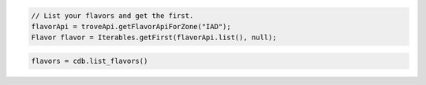 .. code-block:: java

    // List your flavors and get the first.
    flavorApi = troveApi.getFlavorApiForZone("IAD");
    Flavor flavor = Iterables.getFirst(flavorApi.list(), null);

.. code-block:: python

    flavors = cdb.list_flavors()